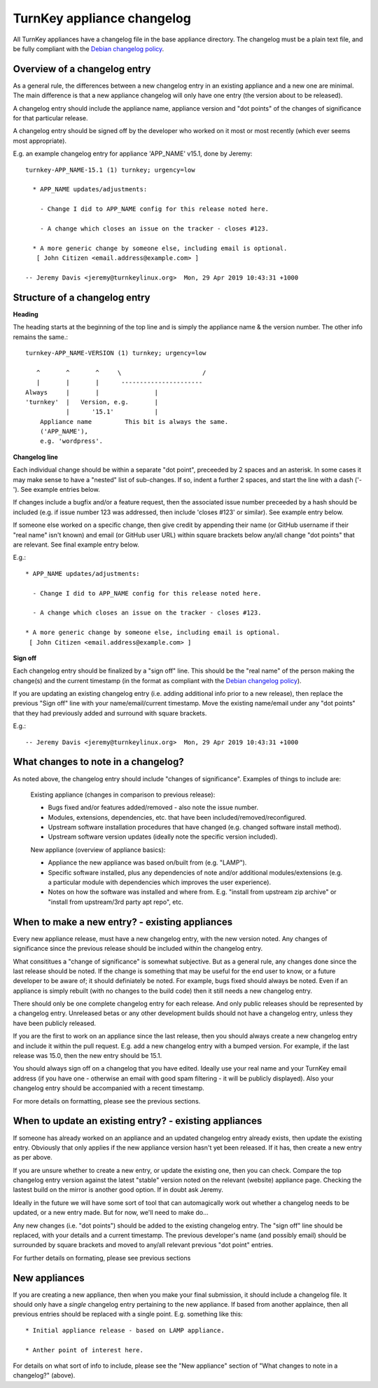 TurnKey appliance changelog
===========================

All TurnKey appliances have a changelog file in the base appliance directory.
The changelog must be a plain text file, and be fully compliant with the
`Debian changelog policy`_.


Overview of a changelog entry
-----------------------------

As a general rule, the differences between a new changelog entry in an existing
appliance and a new one are minimal. The main difference is that a new
appliance changelog will only have one entry (the version about to be
released).

A changelog entry should include the appliance name, appliance version and
"dot points" of the changes of significance for that particular release.

A changelog entry should be signed off by the developer who worked on it most
or most recently (which ever seems most appropriate).

E.g. an example changelog entry for appliance 'APP_NAME' v15.1, done by Jeremy:

::

    turnkey-APP_NAME-15.1 (1) turnkey; urgency=low

      * APP_NAME updates/adjustments:

        - Change I did to APP_NAME config for this release noted here.

        - A change which closes an issue on the tracker - closes #123.

      * A more generic change by someone else, including email is optional.
       [ John Citizen <email.address@example.com> ]

    -- Jeremy Davis <jeremy@turnkeylinux.org>  Mon, 29 Apr 2019 10:43:31 +1000


Structure of a changelog entry
------------------------------

**Heading**

The heading starts at the beginning of the top line and is simply the appliance
name & the version number. The other info remains the same.::

    turnkey-APP_NAME-VERSION (1) turnkey; urgency=low

       ^       ^       ^     \                      /
       |       |       |      ----------------------
    Always     |       |               |
    'turnkey'  |   Version, e.g.       |
               |      '15.1'           |
        Appliance name         This bit is always the same.
        ('APP_NAME'),
        e.g. 'wordpress'.

**Changelog line**

Each individual change should be within a separate "dot point", preceeded by 2
spaces and an asterisk. In some cases it may make sense to have a "nested" list
of sub-changes. If so, indent a further 2 spaces, and start the line with a
dash ('-'). See example entries below.

If changes include a bugfix and/or a feature request, then the associated issue
number preceeded by a hash should be included (e.g. if issue number 123 was
addressed, then include 'closes #123' or similar). See example entry below.

If someone else worked on a specific change, then give credit by appending
their name (or GitHub username if their "real name" isn't known) and email (or
GitHub user URL) within square brackets below any/all change "dot points" that
are relevant. See final example entry below.

E.g.::

      * APP_NAME updates/adjustments:

        - Change I did to APP_NAME config for this release noted here.

        - A change which closes an issue on the tracker - closes #123.

      * A more generic change by someone else, including email is optional.
       [ John Citizen <email.address@example.com> ]

**Sign off**

Each changelog entry should be finalized by a "sign off" line. This should be
the "real name" of the person making the change(s) and the current timestamp
(in the format as compliant with the `Debian changelog policy`_).

If you are updating an existing changelog entry (i.e. adding additional info
prior to a new release), then replace the previous "Sign off" line with your
name/email/current timestamp. Move the existing name/email under any "dot
points" that they had previously added and surround with square brackets.

E.g.::

    -- Jeremy Davis <jeremy@turnkeylinux.org>  Mon, 29 Apr 2019 10:43:31 +1000


What changes to note in a changelog?
------------------------------------

As noted above, the changelog entry should include "changes of significance".
Examples of things to include are:

    Existing appliance (changes in comparison to previous release):

    - Bugs fixed and/or features added/removed - also note the issue number.
    - Modules, extensions, dependencies, etc. that have been
      included/removed/reconfigured.
    - Upstream software installation procedures that have changed (e.g. changed
      software install method).
    - Upstream software version updates (ideally note the specific version
      included).

    New appliance (overview of appliance basics):

    - Appliance the new appliance was based on/built from (e.g. "LAMP").
    - Specific software installed, plus any dependencies of note and/or
      additional modules/extensions (e.g. a particular module with dependencies
      which improves the user experience).
    - Notes on how the software was installed and where from. E.g. "install
      from upstream zip archive" or "install from upstream/3rd party apt repo",
      etc.


When to make a new entry? - existing appliances
-----------------------------------------------

Every new appliance release, must have a new changelog entry, with the new
version noted. Any changes of significance since the previous release should
be included within the changelog entry.

What consititues a "change of significance" is somewhat subjective. But as a
general rule, any changes done since the last release should be noted. If the
change is something that may be useful for the end user to know, or a future
developer to be aware of; it should definiately be noted. For example, bugs
fixed should always be noted. Even if an appliance is simply rebuilt (with no
changes to the build code) then it still needs a new changelog entry.

There should only be one complete changelog entry for each release. And only
public releases should be represented by a changelog entry. Unreleased betas
or any other development builds should not have a changelog entry, unless
they have been publicly released.

If you are the first to work on an appliance since the last release, then you
should always create a new changelog entry and include it within the pull
request. E.g. add a new changelog entry with a bumped version. For example, if
the last release was 15.0, then the new entry should be 15.1.

You should always sign off on a changelog that you have edited. Ideally use
your real name and your TurnKey email address (if you have one - otherwise an
email with good spam filtering - it will be publicly displayed). Also your
changelog entry should be accompanied with a recent timestamp.

For more details on formatting, please see the previous sections.


When to update an existing entry? - existing appliances
-------------------------------------------------------

If someone has already worked on an appliance and an updated changelog entry
already exists, then update the existing entry. Obviously that only applies if
the new appliance version hasn't yet been released. If it has, then create a
new entry as per above.

If you are unsure whether to create a new entry, or update the existing one,
then you can check. Compare the top changelog entry version against the latest
"stable" version noted on the relevant (website) appliance page. Checking the
lastest build on the mirror is another good option. If in doubt ask Jeremy.

Ideally in the future we will have some sort of tool that can automagically
work out whether a changelog needs to be updated, or a new entry made. But
for now, we'll need to make do...

Any new changes (i.e. "dot points") should be added to the existing changelog
entry. The "sign off" line should be replaced, with your details and a current
timestamp. The previous developer's name (and possibly email) should be
surrounded by square brackets and moved to any/all relevant previous "dot
point" entries.

For further details on formating, please see previous sections


New appliances
--------------

If you are creating a new appliance, then when you make your final submission,
it should include a changelog file. It should only have a *single* changelog
entry pertaining to the new appliance. If based from another applaince, then
all previous entries should be replaced with a single point. E.g. something
like this::

  * Initial appliance release - based on LAMP appliance.

  * Anther point of interest here.

For details on what sort of info to include, please see the "New appliance"
section of "What changes to note in a changelog?" (above).

.. _Debian changelog policy : https://www.debian.org/doc/debian-policy/#debian-changelog-debian-changelog

